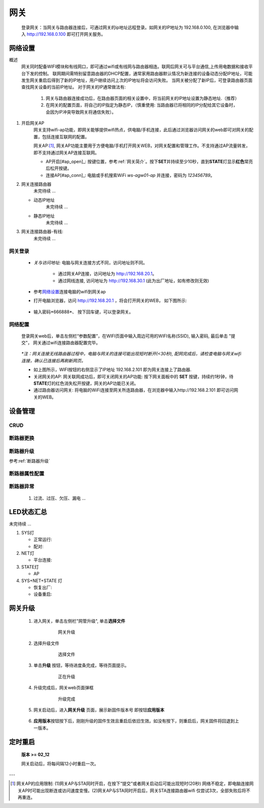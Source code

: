 网关
========

   登录网关：当网关与路由器连接后，可通过网关的ip地址远程登录。如网关的IP地址为 192.168.0.100, 在浏览器中输入 http://192.168.0.100 即可打开网关服务。

网络设置
-----------

概述
   网关同时配备WIFI模块和有线网口，即可通过wifi或有线网与路由器相连。联网后网关可与平台通信,上传用电数据和接收平台下发的控制。
   联网期间需特别留意路由器的DHCP配置，通常家用路由器默认情况为新连接的设备动态分配IP地址，可能发生网关重启后得到了新的IP地址，用户继续访问上次的IP地址将会访问失败。
   当网关被分配了新IP后，可登录路由器页面查找网关设备的当前IP地址。
   对于网关的IP通常做法有:

       #. 网关与路由器连接成功后，在路由器页面的相关设置中，将当前网关的IP地址设置为静态地址.（推荐）
       #. 在网关的配置页面，将自己的IP指定为静态IP，（慎重使用: 当路由器已将相同的IP分配给其它设备时， 会因为IP冲突导致网关将通信失败）。

#. 开启网关AP
      网关支持wifi-ap功能，即网关能够提供wifi热点，供电脑/手机连接，此后通过浏览器访问网关的web即可对网关的配置，包括连接互联网的配置。

      网关AP:[#ap_limit]_, 网关AP功能主要用于方便电脑/手机打开网关WEB，对网关配置和管理工作。不支持通过AP流量转发，即不支持通过网关AP连接互联网。

      * AP开启[#ap_open]_: 按键位置，参考\ :ref:`网关简介`\ 。按下\ **SET**\ 并持续至少10秒，直到\ **STATE**\ 灯显示\ **红色**\ 常亮后松开按键。
      * 连接AP[#ap_conn]_: 电脑或手机搜索WiFi *ws-agw01-ap* 并连接，密码为 *123456789*。


#. 网关连接路由器
      未完待续 ...
   
   * 动态IP地址
      未完待续 ...
   * 静态IP地址
      未完待续 ...

#. 网关连接路由器-有线:
      未完待续 ...

网关登录
^^^^^^^^^^^^
      * *关与访问地址:*\  电脑与网关连接方式不同，访问地址则不同。
         
         - 通过网关AP连接，访问地址为 http://192.168.20.1。 
         - 通过网线连接, 访问地址为 http://192.168.30.1 (此为出厂地址，如有修改则无效)

      * 参考\ 网络设置_\ 连接电脑的wifi到网关ap
      * 打开电脑浏览器，访问 http://192.168.20.1 ，将会打开网关的WEB， 如下图所示:

         .. figure:: ../../_static/images/gateway/weblogin.jpg
            :width: 80%
 
      * 输入密码*666888*、 按下回车键，可以登录网关。

         .. figure:: ../../_static/images/gateway/gw_home.jpg
            :width: 80%

网络配置
^^^^^^^^^^

   登录网关web后，单击左侧栏“参数配置”，在WIFI页面中输入周边可用的WIFI名称(SSID), 输入密码, 最后单击 "提交"， 网关通过wifi连接路由器配置完毕。
            
               .. figure:: ../../_static/images/gateway/gw_network_conf.jpg
                        :width: 80%

   *\*注：网关连接无线路由器过程中，电脑与网关的连接可能出现短时断开(<30秒), 配网完成后，请检查电脑与网关wifi连接，确认已连接后再刷新网页。*

   * 如上图所示，WIFI按钮的右侧显示了IP地址 192.168.2.101 即为网关连接上了路由器.
   * 关闭网关的AP: 网关联网成功后，即可关闭网关的AP功能: 按下网关面板中的 **SET** 按键，持续约1秒钟，待\ **STATE**\ 灯的红色消失松开按键，网关的AP功能已关闭。
   * 通过路由器访问网关: 将电脑的WiFi连接至网关所连路由器，在浏览器中输入http://192.168.2.101 即可访问网关的WEB。

设备管理
-----------

CRUD
^^^^^^^^^

断路器更换
^^^^^^^^^^^^

断路器升级
^^^^^^^^^^^^^
参考\ :ref:`断路器升级`\ 

断路器属性配置
^^^^^^^^^^^^^^^

断路器异常
^^^^^^^^^^^^^
   #. 过流、过压、欠压、漏电 ...

LED状态汇总
--------------

未完待续 ...

#. SYS灯

   * 正常运行:
   * 配对:

#. NET灯
   
   * 平台连接:

#. STATE灯

   * AP

#. SYS+NET+STATE 灯

   * 恢复出厂: 
   * 设备重启:   

网关升级
------------

      #. 进入网关，单击左侧栏"网管升级", 单击\ **选择文件**
            .. figure:: ../../_static/images/gateway/gw_upgrade_01.jpg
               :width: 80%

               网关升级
      
      #. 选择升级文件
            .. figure:: ../../_static/images/gateway/gw_upgrade_02.jpg
               :width: 80%

               选择文件

      #. 单击\ **升级** 按钮，等待进度条完成，等待页面提示。
            .. figure:: ../../_static/images/gateway/gw_upgrade_03.jpg
               :width: 80%

               正在升级

      #. 升级完成后，网关web页面弹框
            
            .. figure:: ../../_static/images/gateway/gw_upgrade_04.jpg
               :width: 80%

               升级完成
            
      #. 网关启动后，进入\ **网关升级** 页面，展示新固件版本号 即按钮\ **应用版本** 
            .. figure:: ../../_static/images/gateway/gw_upgrade_05.jpg
               :width: 80%

      #. \ **应用版本**\ 按钮按下后，刚刚升级的固件生效且重启后依旧生效。如没有按下，则重启后，网关固件将回退到上一版本。

定时重启
---------
    
    **版本 >= 02_12**

    网关启动后，将每间隔12小时重启一次。

---

.. [#ap_limit] 网关AP的应用限制: (1)网关AP与STA同时开启，在按下“提交”或者网关启动后可能出现短时(20秒) 网络不稳定，即电脑连接网关AP时可能出现断连或访问速度变慢。(2)网关AP与STA同时开启后，网关STA连接路由器wifi 仅尝试3次，全部失败后将不再重连。